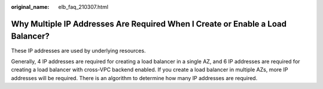 :original_name: elb_faq_210307.html

.. _elb_faq_210307:

Why Multiple IP Addresses Are Required When I Create or Enable a Load Balancer?
===============================================================================

These IP addresses are used by underlying resources.

Generally, 4 IP addresses are required for creating a load balancer in a single AZ, and 6 IP addresses are required for creating a load balancer with cross-VPC backend enabled. If you create a load balancer in multiple AZs, more IP addresses will be required. There is an algorithm to determine how many IP addresses are required.
